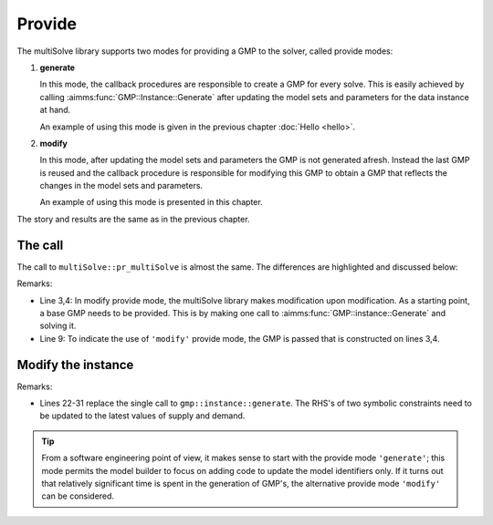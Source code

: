 Provide 
=======================

The multiSolve library supports two modes for providing a GMP to the solver, called provide modes:

#.  **generate**

    In this mode, the callback procedures are responsible to create a GMP for every solve.
    This is easily achieved by calling :aimms:func:`GMP::Instance::Generate` after updating
    the model sets and parameters for the data instance at hand.

    An example of using this mode is given in the previous chapter :doc:`Hello <hello>`.

#.  **modify**

    In this mode, after updating the model sets and parameters the GMP is not generated afresh. 
    Instead the last GMP is reused and the callback procedure is responsible for modifying this GMP
    to obtain a GMP that reflects the changes in the model sets and parameters.

    An example of using this mode is presented in this chapter.

The story and results are the same as in the previous chapter.


The call
----------

The call to ``multiSolve::pr_multiSolve`` is almost the same.  
The differences are highlighted and discussed below:

.. code-block:: aimms
    :linenos:
    :emphasize-lines: 3,4,9

    Procedure pr_solveMultipleModify {
        Body: {
            ep_baseGMP := gmp::Instance::Generate( mp_transport );
            gmp::Instance::Solve( ep_baseGMP );
            
            multiSolve::pr_multiSolve(
                ep_onProvideGMP           :  'pr_modifyInstance', 
                ep_onRetrieveSolution     :  'pr_retrieveSolution', 
                ep_baseGMP                :  ep_baseGMP, ! Using the modify call back mode. 
                p_maxParallelGMPs         :  2,
                p_maxThreadsPerSolve      :  1, 
                ep_startingSolutionMethod :  multiSolve::ep_startingSolutionMethod_last);
        }
        ElementParameter ep_baseGMP {
            Range: AllGeneratedMathematicalPrograms;
        }
    }

Remarks:

*   Line 3,4: In modify provide mode, the multiSolve library makes modification upon modification.
    As a starting point, a base GMP needs to be provided.  This is by making one call to 
    :aimms:func:`GMP::instance::Generate` and solving it.

*   Line 9: To indicate the use of ``'modify'`` provide mode, the GMP is passed that is constructed on lines 3,4.

Modify the instance
-----------------------

.. code-block:: aimms 
    :linenos:
    :emphasize-lines: 22-31

    Procedure pr_modifyInstance {
        Arguments: (ep_gmp,ep_handle);
        Body: {
            p_iter += 1 ;
            if p_iter > p_maxNoInstances then 
                ep_handle := '' ;
            
                ! As there is no more data, this procedure can indicate to
                ! the multiSolve library that it can stop new solve sequences. 
                p_procedureReturnCode := 0 ; 
            else
                ! Which instance are going to solve.
                ep_handle := element( s_instances, p_iter );
            
                ! Update model parameters for this variation.
                p_supply(i_src)  := p_supplyInst(i_src,  ep_handle) ;
                p_demand(i_trgt) := p_demandInst(i_trgt, ep_handle) ;
            
                ! The GMP to be solved is a small variation of the last solved GMP
                ! Instead of regenerating the entire GMP, only some coefficients 
                ! are modified.  This is significantly faster, but can be more involved.
                gmp::Row::SetRightHandSideMulti(
                    GMP     :  ep_gmp, 
                    binding :  i_src, 
                    row     :  c_respectSupply(i_src), 
                    value   :  p_supply(i_src));
                gmp::Row::SetRightHandSideMulti(
                    GMP     :  ep_gmp, 
                    binding :  i_trgt, 
                    row     :  c_meetDemand(i_trgt), 
                    value   :  p_demand(i_trgt));

                ! Indicating there is data, and a GMP is created ready to solve.
                p_procedureReturnCode := 1;
            endif ;
            return p_procedureReturnCode ;
        }
        DeclarationSection Argument_declarations {
            ElementParameter ep_gmp {
                Range: AllGeneratedMathematicalPrograms;
                Property: InOut;
            }
            ElementParameter ep_handle {
                Range: Integers;
                Property: Output;
            }
        }
        DeclarationSection Local_declarations {
            Parameter p_procedureReturnCode;
        }
    }

Remarks:

*   Lines 22-31 replace the single call to ``gmp::instance::generate``. 
    The RHS's of two symbolic constraints need to be updated to the latest values of supply and demand.

.. tip:: From a software engineering point of view, it makes sense to start with the provide mode ``'generate'``; 
       this mode permits the model builder to focus on adding code to update the model identifiers only.
       If it turns out that relatively significant time is spent in the generation of GMP's, 
       the alternative provide mode ``'modify'`` can be considered.

.. spelling::

    multiSolve

